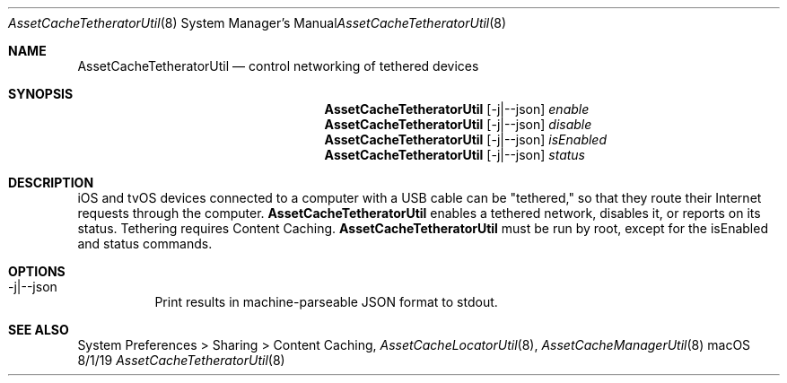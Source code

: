 .\"Modified from man(1) of FreeBSD, the NetBSD mdoc.template, and mdoc.samples.
.\"See Also:
.\"man mdoc.samples for a complete listing of options
.\"man mdoc for the short list of editing options
.\"/usr/share/misc/mdoc.template
.Dd 8/1/19               \" DATE 
.Dt AssetCacheTetheratorUtil 8      \" Program name and manual section number 
.Os "macOS"
.Sh NAME                 \" Section Header - required - don't modify 
.Nm AssetCacheTetheratorUtil
.\" The following lines are read in generating the apropos(man -k) database. Use only key
.\" words here as the database is built based on the words here and in the .ND line. 
.\" .Nm Other_name_for_same_program(),
.\" .Nm Yet another name for the same program.
.\" Use .Nm macro to designate other names for the documented program.
.Nd control networking of tethered devices
.Sh SYNOPSIS             \" Section Header - required - don't modify
.Nm
.Op -j|--json
.Ar enable
.Nm
.Op -j|--json
.Ar disable
.Nm
.Op -j|--json
.Ar isEnabled
.Nm
.Op -j|--json
.Ar status
.Sh DESCRIPTION          \" Section Header - required - don't modify
iOS and tvOS devices connected to a computer with a USB cable can be "tethered,"
so that they route their Internet requests through the computer.
.Nm
enables a tethered network, disables it, or reports on its status.
Tethering requires Content Caching.
.Nm
must be run by root, except for the isEnabled and status commands.
.Sh OPTIONS
.Bl -tag
.It -j|--json
Print results in machine-parseable JSON format to stdout.
.El
.Sh "SEE ALSO"
System Preferences > Sharing > Content Caching,
.Ns Xr AssetCacheLocatorUtil 8 ,
.Ns Xr AssetCacheManagerUtil 8
